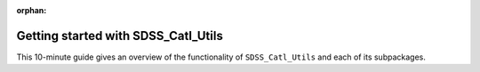 :orphan:

.. _quickstart_getting_started:

************************************
Getting started with SDSS_Catl_Utils
************************************

This 10-minute guide gives an overview of the functionality of
``SDSS_Catl_Utils`` and each of its subpackages.
